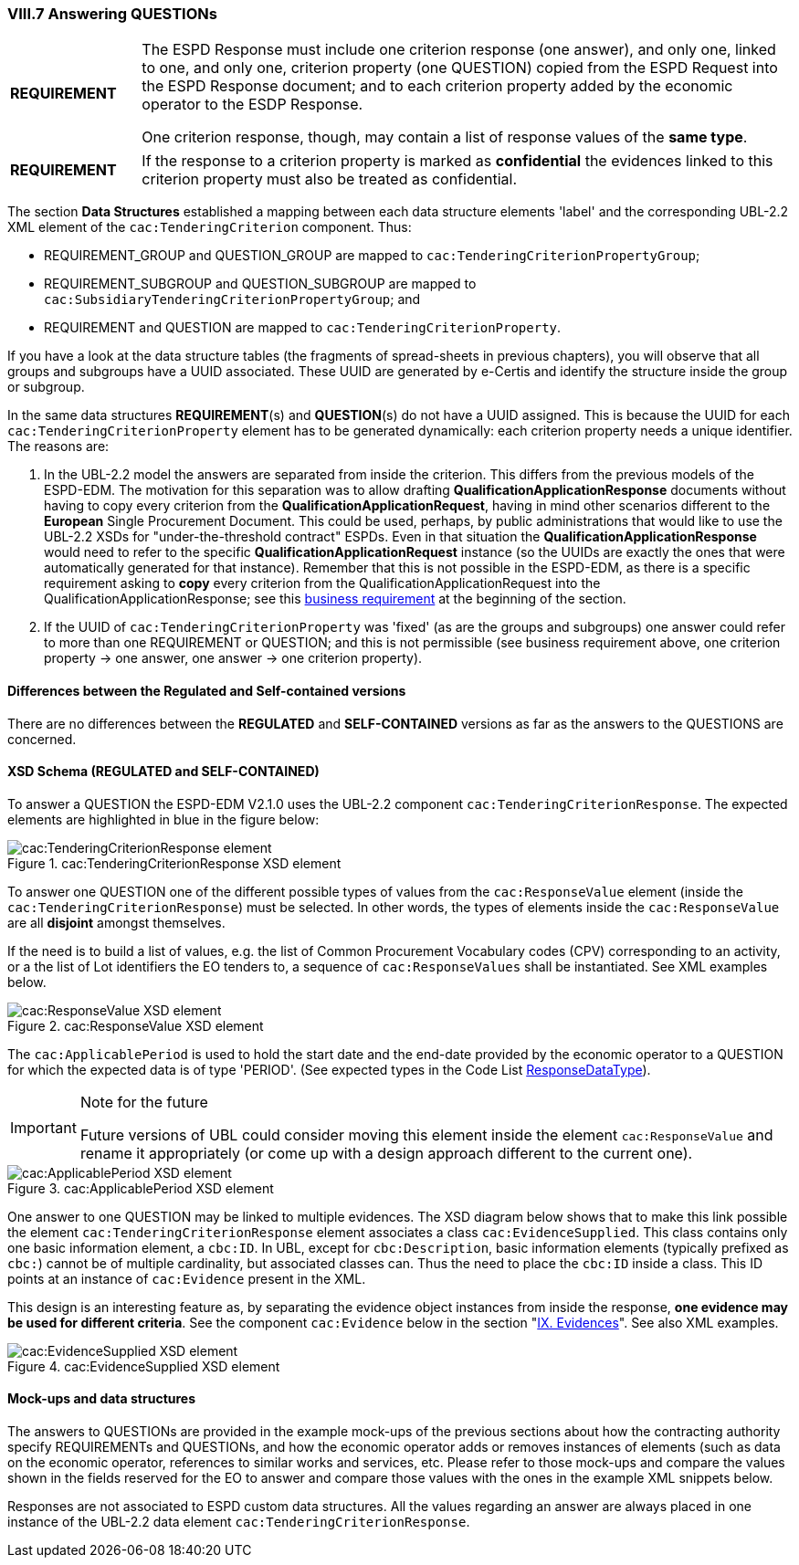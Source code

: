 
=== VIII.7 Answering QUESTIONs

[cols="<1,<5"]
|===
|*REQUIREMENT*
|The ESPD Response must include one criterion response (one answer), and only one, linked to one, and only one, criterion property (one QUESTION) copied from the ESPD Request into the ESPD Response document; and to each criterion property added by the economic operator to the ESDP Response. 

One criterion response, though, may contain a list of response values of the *same type*. 
|===

[cols="<1,<5"]
|===
|*REQUIREMENT*
|If the response to a criterion property is marked as *confidential* the evidences linked to this criterion property must also be treated as confidential.
|===

The section *Data Structures* established a mapping between each data structure elements 'label' and the corresponding UBL-2.2 XML element of the `cac:TenderingCriterion` component. Thus:

* REQUIREMENT_GROUP and QUESTION_GROUP are mapped to `cac:TenderingCriterionPropertyGroup`;

* REQUIREMENT_SUBGROUP and QUESTION_SUBGROUP are mapped to `cac:SubsidiaryTenderingCriterionPropertyGroup`; and

* REQUIREMENT and QUESTION are mapped to `cac:TenderingCriterionProperty`.

If you have a look at the data structure tables (the fragments of spread-sheets in previous chapters), you will observe that all groups and subgroups have a UUID associated. These UUID are generated by e-Certis and identify the structure inside the group or subgroup.

In the same data structures *REQUIREMENT*(s) and *QUESTION*(s) do not have a UUID assigned. This is because the UUID for each `cac:TenderingCriterionProperty` element has to be generated dynamically: each criterion property needs a unique identifier. The reasons are:

. In the UBL-2.2 model the answers are separated from inside the criterion. This differs from the previous models of the ESPD-EDM. The motivation for this separation was to allow drafting *QualificationApplicationResponse* documents without having to copy every criterion from the *QualificationApplicationRequest*, having in mind other scenarios different to the *European* Single Procurement Document. This could be used, perhaps, by public administrations that would like to use the UBL-2.2 XSDs for "under-the-threshold contract" ESPDs. Even in that situation the *QualificationApplicationResponse* would need to refer to the specific *QualificationApplicationRequest* instance (so the UUIDs are exactly the ones that were automatically generated for that instance). Remember that this is not possible in the ESPD-EDM, as there is a specific requirement asking to *copy* every criterion from the QualificationApplicationRequest into the QualificationApplicationResponse; see this link:#viii-the-espd-response-document[business requirement] at the beginning of the section.

. If the UUID of `cac:TenderingCriterionProperty` was 'fixed' (as are the groups and subgroups) one answer could refer to more than one REQUIREMENT or QUESTION; and this is not permissible (see business requirement above, one criterion property -> one answer, one answer -> one criterion property).

==== Differences between the Regulated and Self-contained versions
 
There are no differences between the *REGULATED* and *SELF-CONTAINED* versions as far as the answers to the QUESTIONS are concerned.

==== XSD Schema (REGULATED and SELF-CONTAINED)

To answer a QUESTION the ESPD-EDM V2.1.0 uses the UBL-2.2 component `cac:TenderingCriterionResponse`. The expected elements are highlighted in blue in the figure below:

.cac:TenderingCriterionResponse XSD element
image::TenderingCriterionResponse_XSD.png[cac:TenderingCriterionResponse element, alt="cac:TenderingCriterionResponse element", align="center"]

To answer one QUESTION one of the different possible types of values from the `cac:ResponseValue` element (inside the `cac:TenderingCriterionResponse`) must be selected. In other words, the types of elements inside the `cac:ResponseValue` are all *disjoint* amongst themselves. 

If the need is to build a list of values, e.g. the list of Common Procurement Vocabulary codes (CPV) corresponding to an activity, or a the list of Lot identifiers the EO tenders to, a sequence of `cac:ResponseValues` shall be instantiated. See XML examples below. 
 
.cac:ResponseValue XSD element
image::ResponseValue_XSD.png[cac:ResponseValue XSD element, alt="cac:ResponseValue XSD element", align="center"]

The `cac:ApplicablePeriod` is used to hold the start date and the end-date provided by the economic operator to a QUESTION for which the expected data is of type 'PERIOD'. (See expected types in the Code List link:https://github.com/ESPD/ESPD-EDM/tree/2.1.0/docs/src/main/asciidoc/dist/cl/ods/ESPD-CodeLists-V2.1.0.ods[ResponseDataType]).

.Note for the future
[IMPORTANT]
====
Future versions of UBL could consider moving this element inside the element `cac:ResponseValue` and rename it appropriately (or come up with a design approach different to the current one).
====

.cac:ApplicablePeriod XSD element
image::Period_XSD.png[cac:ApplicablePeriod XSD element, alt="cac:ApplicablePeriod XSD element", align="center"]

One answer to one QUESTION may be linked to multiple evidences. The XSD diagram below shows that to make this link possible the element `cac:TenderingCriterionResponse` element associates a class `cac:EvidenceSupplied`. This class contains only one basic information element, a `cbc:ID`. In UBL, except for `cbc:Description`, basic information elements (typically prefixed as `cbc:`) cannot be of multiple cardinality, but associated classes can. Thus the need to place the `cbc:ID` inside a class. This ID points at an instance of `cac:Evidence` present in the XML. 

This design is an interesting feature as, by separating the evidence object instances from inside the response, *one evidence may be used for different criteria*. See the component `cac:Evidence` below in the section "link:#ix-evidences[IX. Evidences]". See also XML examples.
 
.cac:EvidenceSupplied XSD element
image::Evidence_Supplied_XSD.png[cac:EvidenceSupplied XSD element, alt="cac:EvidenceSupplied XSD element", align="center"]


==== Mock-ups and data structures

The answers to QUESTIONs are provided in the example mock-ups of the previous sections about how the contracting authority specify REQUIREMENTs and QUESTIONs, and how the economic operator adds or removes instances of elements (such as data on the economic operator, references to similar works and services, etc. Please refer to those mock-ups and compare the values shown in the fields reserved for the EO to answer and compare those values with the ones in the example XML snippets below.

Responses are not associated to ESPD custom data structures. All the values regarding an answer are always placed in one instance of the UBL-2.2 data element `cac:TenderingCriterionResponse`.

 


  

